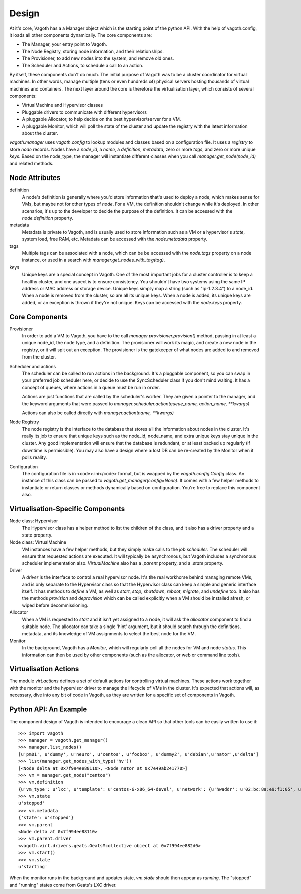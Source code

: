 Design
======

At it's core, Vagoth has a a Manager object which is the starting point of the
python API.  With the help of vagoth.config, it loads all other components
dynamically.  The core components are:

* The Manager, your entry point to Vagoth.
* The Node Registry, storing node information, and their
  relationships.
* The Provisioner, to add new nodes into the system, and
  remove old ones.
* The Scheduler and Actions, to schedule a call to an action.

By itself, these components don't do much.  The initial purpose of Vagoth was
to be a cluster coordinator for virtual machines.  In other words, manage
multiple (tens or even hundreds of) physical servers hosting thousands of
virtual machines and containers.  The next layer around the core is therefore
the virtualisation layer, which consists of several components:

* VirtualMachine and Hypervisor classes
* Pluggable drivers to communicate with different hypervisors
* A pluggable Allocator, to help decide on the best hypervisor/server for a VM.
* A pluggable Monitor, which will poll the state of the cluster and update
  the registry with the latest information about the cluster.

`vagoth.manager` uses `vagoth.config` to lookup modules and classes based on a
configuration file.  It uses a `registry` to store `node` records.  Nodes have
a `node_id`, a `name`, a `definition`, `metadata`, zero or more `tags`, and
zero or more unique `keys`.  Based on the node_type, the manager will
instantiate different classes when you call `manager.get_node(node_id)` and
related methods.

Node Attributes
---------------

definition
  A node's definition is generally where you'd store information that's used to
  deploy a node, which makes sense for VMs, but maybe not for other types of
  `node`.  For a VM, the definition shouldn't change while it's deployed.  In
  other scenarios, it's up to the developer to decide the purpose of the
  definition. It can be accessed with the `node.definition` property.

metadata
  Metadata is private to Vagoth, and is usually used to store information such
  as a VM or a hypervisor's `state`, system load, free RAM, etc.  Metadata can
  be accessed with the `node.metadata` property.

tags
  Multiple tags can be associated with a node, which can be be accessed with
  the `node.tags` property on a node instance, or used in a search with
  `manager.get_nodes_with_tag(tag)`.

keys
  Unique keys are a special concept in Vagoth.  One of the most important
  jobs for a cluster controller is to keep a healthy cluster, and one
  aspect is to ensure consistency.  You shouldn't have two systems using
  the same IP address or MAC address or storage device.  Unique keys simply
  map a string (such as "ip-1.2.3.4") to a node_id.  When a node is removed
  from the cluster, so are all its unique keys.  When a node is added, its
  unique keys are added, or an exception is thrown if they're not unique.
  Keys can be accessed with the `node.keys` property.

Core Components
---------------

Provisioner
  In order to add a VM to Vagoth, you have to the call
  `manager.provisioner.provision()` method, passing in at least a
  unique node_id, the node type, and a definition.  The provisioner
  will work its magic, and create a new node in the registry, or it
  will spit out an exception. The provisioner is the gatekeeper of
  what nodes are added to and removed from the cluster.

Scheduler and actions
  The scheduler can be called to run actions in the background.  It's a
  pluggable component, so you can swap in your preferred job scheduler
  here, or decide to use the SyncScheduler class if you don't mind
  waiting.  It has a concept of queues, where actions in a queue must
  be run in order.

  Actions are just functions that are called by the scheduler's worker.  They
  are given a pointer to the manager, and the keyword arguments that were passed
  to `manager.scheduler.action(queue_name, action_name, **kwargs)`

  Actions can also be called directly with `manager.action(name, **kwargs)`

Node Registry
  The node registry is the interface to the database that stores all the
  information about nodes in the cluster.  It's really its job to ensure that
  unique keys such as the node_id, node_name, and extra unique keys stay unique
  in the cluster.  Any good implementation will ensure that the database is
  redundant, or at least backed up regularly (if downtime is permissible).  You
  may also have a design where a lost DB can be re-created by the Monitor when
  it polls reality.

Configuration
  The configuration file is in <code>.ini</code> format, but is wrapped by the
  `vagoth.config.Config` class.  An instance of this class can be
  passed to `vagoth.get_manager(config=None)`.  It comes with a few
  helper methods to instantiate or return classes or methods dynamically
  based on configuration.  You're free to replace this component also.


Virtualisation-Specific Components
----------------------------------

Node class: Hypervisor
  The Hypervisor class has a helper method to list the children of the class, and
  it also has a driver property and a state property.

Node class: VirtualMachine
  VM instances have a few helper methods, but they simply make calls to the
  `job scheduler`.  The scheduler will ensure that requested actions are
  executed.  It will typically be asynchronous, but Vagoth includes a
  synchronous scheduler implementation also.  `VirtualMachine` also has
  a `.parent` property, and a `.state` property.

Driver
  A `driver` is the interface to control a real hypervisor node.  It's
  the real workhorse behind managing remote VMs, and is only separate to
  the Hypervisor class so that the Hypervisor class can keep a simple and
  generic interface itself.  It has methods to `define` a VM, as well
  as `start`, `stop`, `shutdown`, `reboot`, `migrate`, and `undefine` too.
  It also has the methods `provision` and `deprovision` which can be
  called explicitly when a VM should be installed afresh, or wiped before
  decommissioning.

Allocator
  When a VM is requested to `start` and it isn't yet assigned to a node,
  it will ask the `allocator` component to find a suitable node.  The
  allocator can take a single 'hint' argument, but it should search
  through the definitions, metadata, and its knowledge of VM assignments
  to select the best node for the VM.

Monitor
  In the background, Vagoth has a `Monitor`, which will regularly poll
  all the nodes for VM and node `status`.  This information can then be
  used by other components (such as the allocator, or web or command line
  tools).

Virtualisation Actions
----------------------

The module `virt.actions` defines a set of default actions for controlling
virtual machines.  These actions work together with the monitor and the
hypervisor driver to manage the lifecycle of VMs in the cluster.  It's expected
that actions will, as necessary, dive into any bit of code in Vagoth, as they
are written for a specific set of components in Vagoth.

Python API: An Example
----------------------

The component design of Vagoth is intended to encourage a clean API so that
other tools can be easily written to use it::

   >>> import vagoth
   >>> manager = vagoth.get_manager()
   >>> manager.list_nodes()
   [u'pm01', u'dummy', u'neuro', u'centos', u'foobox', u'dummy2', u'debian',u'nator',u'delta']
   >>> list(manager.get_nodes_with_type('hv'))
   [<Node delta at 0x7f994ee88110>, <Node nator at 0x7e49ab241770>]
   >>> vm = manager.get_node("centos")
   >>> vm.definition
   {u'vm_type': u'lxc', u'template': u'centos-6-x86_64-devel', u'network': {u'hwaddr': u'02:bc:8a:e9:f1:05', u'netmask': u'255.255.255.0', u'ipaddr': u'192.168.1.41', u'gateway': u'192.168.1.1', u'name': u'eth0'}, u'name': u'centos', u'description': u'CentOS 6.2 Dev'}
   >>> vm.state
   u'stopped'
   >>> vm.metadata
   {'state': u'stopped'}
   >>> vm.parent
   <Node delta at 0x7f994ee88110>
   >>> vm.parent.driver
   <vagoth.virt.drivers.geats.GeatsMcollective object at 0x7f994ee882d0>
   >>> vm.start()
   >>> vm.state
   u'starting'

When the monitor runs in the background and updates state, `vm.state` should
then appear as `running`.  The "stopped" and "running" states come from Geats's
LXC driver.
